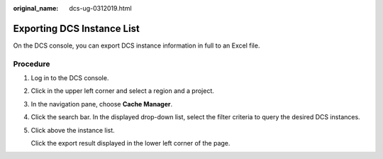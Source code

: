 :original_name: dcs-ug-0312019.html

.. _dcs-ug-0312019:

Exporting DCS Instance List
===========================

On the DCS console, you can export DCS instance information in full to an Excel file.

Procedure
---------

#. Log in to the DCS console.

#. Click |image1| in the upper left corner and select a region and a project.

#. In the navigation pane, choose **Cache Manager**.

#. Click the search bar. In the displayed drop-down list, select the filter criteria to query the desired DCS instances.

#. Click |image2| above the instance list.

   Click the export result displayed in the lower left corner of the page.

.. |image1| image:: /_static/images/en-us_image_0000001194403155.png
.. |image2| image:: /_static/images/en-us_image_0266235403.png
